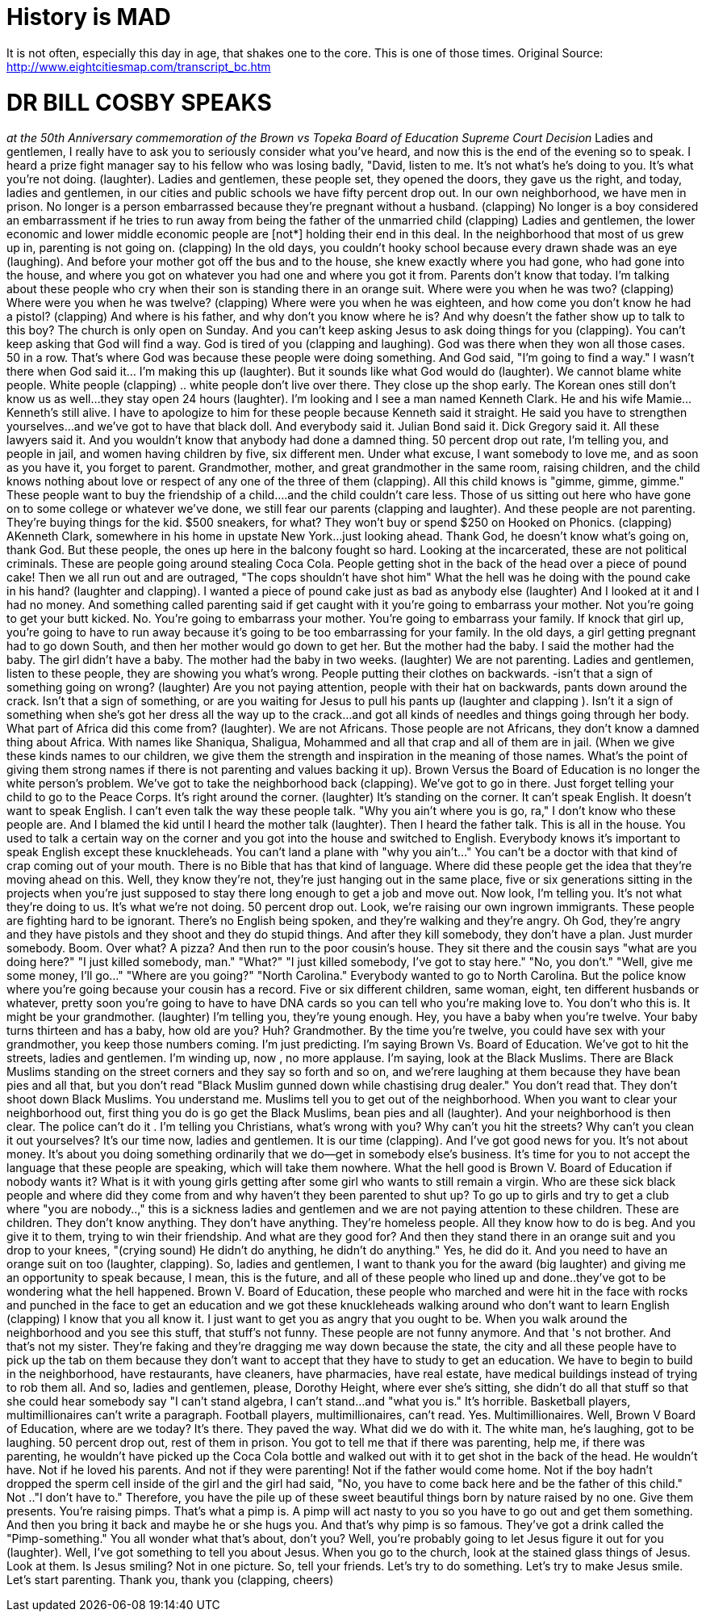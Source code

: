 = History is MAD
:hp-tags: Rant, Rant

It is not often, especially this day in age, that shakes one to the core. This is one of those times.  Original Source: http://www.eightcitiesmap.com/transcript_bc.htm




# DR BILL COSBY SPEAKS




_at the 50th Anniversary commemoration of the Brown vs Topeka Board of Education Supreme Court Decision_ Ladies and gentlemen, I really have to ask you to seriously consider what you've heard, and now this is the end of the evening so to speak. I heard a prize fight manager say to his fellow who was losing badly, "David, listen to me. It's not what's he's doing to you. It's what you're not doing. (laughter).  Ladies and gentlemen, these people set, they opened the doors, they gave us the right, and today, ladies and gentlemen, in our cities and public schools we have fifty percent drop out. In our own neighborhood, we have men in prison. No longer is a person embarrassed because they're pregnant without a husband. (clapping) No longer is a boy considered an embarrassment if he tries to run away from being the father of the unmarried child (clapping)  Ladies and gentlemen, the lower economic and lower middle economic people are [not*] holding their end in this deal. In the neighborhood that most of us grew up in, parenting is not going on. (clapping) In the old days, you couldn't hooky school because every drawn shade was an eye (laughing). And before your mother got off the bus and to the house, she knew exactly where you had gone, who had gone into the house, and where you got on whatever you had one and where you got it from. Parents don't know that today.  I'm talking about these people who cry when their son is standing there in an orange suit. Where were you when he was two? (clapping) Where were you when he was twelve? (clapping) Where were you when he was eighteen, and how come you don't know he had a pistol? (clapping) And where is his father, and why don't you know where he is? And why doesn't the father show up to talk to this boy?  The church is only open on Sunday. And you can't keep asking Jesus to ask doing things for you (clapping). You can't keep asking that God will find a way. God is tired of you (clapping and laughing). God was there when they won all those cases. 50 in a row. That's where God was because these people were doing something. And God said, "I'm going to find a way." I wasn't there when God said it… I'm making this up (laughter). But it sounds like what God would do (laughter).  We cannot blame white people. White people (clapping) .. white people don't live over there. They close up the shop early. The Korean ones still don't know us as well…they stay open 24 hours (laughter).  I'm looking and I see a man named Kenneth Clark. He and his wife Mamie…Kenneth's still alive. I have to apologize to him for these people because Kenneth said it straight. He said you have to strengthen yourselves…and we've got to have that black doll. And everybody said it. Julian Bond said it. Dick Gregory said it. All these lawyers said it. And you wouldn't know that anybody had done a damned thing.  50 percent drop out rate, I'm telling you, and people in jail, and women having children by five, six different men. Under what excuse, I want somebody to love me, and as soon as you have it, you forget to parent. Grandmother, mother, and great grandmother in the same room, raising children, and the child knows nothing about love or respect of any one of the three of them (clapping). All this child knows is "gimme, gimme, gimme." These people want to buy the friendship of a child….and the child couldn't care less. Those of us sitting out here who have gone on to some college or whatever we've done, we still fear our parents (clapping and laughter). And these people are not parenting. They're buying things for the kid. $500 sneakers, for what? They won't buy or spend $250 on Hooked on Phonics. (clapping)  AKenneth Clark, somewhere in his home in upstate New York…just looking ahead. Thank God, he doesn't know what's going on, thank God. But these people, the ones up here in the balcony fought so hard. Looking at the incarcerated, these are not political criminals. These are people going around stealing Coca Cola. People getting shot in the back of the head over a piece of pound cake! Then we all run out and are outraged, "The cops shouldn't have shot him" What the hell was he doing with the pound cake in his hand? (laughter and clapping). I wanted a piece of pound cake just as bad as anybody else (laughter) And I looked at it and I had no money. And something called parenting said if get caught with it you're going to embarrass your mother. Not you're going to get your butt kicked. No. You're going to embarrass your mother. You're going to embarrass your family.  If knock that girl up, you're going to have to run away because it's going to be too embarrassing for your family. In the old days, a girl getting pregnant had to go down South, and then her mother would go down to get her. But the mother had the baby. I said the mother had the baby. The girl didn't have a baby. The mother had the baby in two weeks. (laughter) We are not parenting. Ladies and gentlemen, listen to these people, they are showing you what's wrong. People putting their clothes on backwards. -isn't that a sign of something going on wrong? (laughter)  Are you not paying attention, people with their hat on backwards, pants down around the crack. Isn't that a sign of something, or are you waiting for Jesus to pull his pants up (laughter and clapping ). Isn't it a sign of something when she's got her dress all the way up to the crack…and got all kinds of needles and things going through her body. What part of Africa did this come from? (laughter). We are not Africans. Those people are not Africans, they don't know a damned thing about Africa. With names like Shaniqua, Shaligua, Mohammed and all that crap and all of them are in jail. (When we give these kinds names to our children, we give them the strength and inspiration in the meaning of those names. What's the point of giving them strong names if there is not parenting and values backing it up).  Brown Versus the Board of Education is no longer the white person's problem. We've got to take the neighborhood back (clapping). We've got to go in there. Just forget telling your child to go to the Peace Corps. It's right around the corner. (laughter) It's standing on the corner. It can't speak English. It doesn't want to speak English. I can't even talk the way these people talk. "Why you ain't where you is go, ra," I don't know who these people are. And I blamed the kid until I heard the mother talk (laughter). Then I heard the father talk. This is all in the house. You used to talk a certain way on the corner and you got into the house and switched to English. Everybody knows it's important to speak English except these knuckleheads. You can't land a plane with "why you ain't…" You can't be a doctor with that kind of crap coming out of your mouth. There is no Bible that has that kind of language. Where did these people get the idea that they're moving ahead on this. Well, they know they're not, they're just hanging out in the same place, five or six generations sitting in the projects when you're just supposed to stay there long enough to get a job and move out.  Now look, I'm telling you. It's not what they're doing to us. It's what we're not doing. 50 percent drop out. Look, we're raising our own ingrown immigrants. These people are fighting hard to be ignorant. There's no English being spoken, and they're walking and they're angry. Oh God, they're angry and they have pistols and they shoot and they do stupid things. And after they kill somebody, they don't have a plan. Just murder somebody. Boom. Over what? A pizza? And then run to the poor cousin's house. They sit there and the cousin says "what are you doing here?" "I just killed somebody, man." "What?" "I just killed somebody, I've got to stay here." "No, you don't." "Well, give me some money, I'll go…" "Where are you going?" "North Carolina." Everybody wanted to go to North Carolina. But the police know where you're going because your cousin has a record.  Five or six different children, same woman, eight, ten different husbands or whatever, pretty soon you're going to have to have DNA cards so you can tell who you're making love to. You don't who this is. It might be your grandmother. (laughter) I'm telling you, they're young enough. Hey, you have a baby when you're twelve. Your baby turns thirteen and has a baby, how old are you? Huh? Grandmother. By the time you're twelve, you could have sex with your grandmother, you keep those numbers coming. I'm just predicting.  I'm saying Brown Vs. Board of Education. We've got to hit the streets, ladies and gentlemen. I'm winding up, now , no more applause. I'm saying, look at the Black Muslims. There are Black Muslims standing on the street corners and they say so forth and so on, and we'rere laughing at them because they have bean pies and all that, but you don't read "Black Muslim gunned down while chastising drug dealer." You don't read that. They don't shoot down Black Muslims. You understand me. Muslims tell you to get out of the neighborhood. When you want to clear your neighborhood out, first thing you do is go get the Black Muslims, bean pies and all (laughter). And your neighborhood is then clear. The police can't do it .  I'm telling you Christians, what's wrong with you? Why can't you hit the streets? Why can't you clean it out yourselves? It's our time now, ladies and gentlemen. It is our time (clapping). And I've got good news for you. It's not about money. It's about you doing something ordinarily that we do--get in somebody else's business. It's time for you to not accept the language that these people are speaking, which will take them nowhere. What the hell good is Brown V. Board of Education if nobody wants it?  What is it with young girls getting after some girl who wants to still remain a virgin. Who are these sick black people and where did they come from and why haven't they been parented to shut up? To go up to girls and try to get a club where "you are nobody..," this is a sickness ladies and gentlemen and we are not paying attention to these children. These are children. They don't know anything. They don't have anything. They're homeless people. All they know how to do is beg. And you give it to them, trying to win their friendship. And what are they good for? And then they stand there in an orange suit and you drop to your knees, "(crying sound) He didn't do anything, he didn't do anything." Yes, he did do it. And you need to have an orange suit on too (laughter, clapping).  So, ladies and gentlemen, I want to thank you for the award (big laughter) and giving me an opportunity to speak because, I mean, this is the future, and all of these people who lined up and done..they've got to be wondering what the hell happened. Brown V. Board of Education, these people who marched and were hit in the face with rocks and punched in the face to get an education and we got these knuckleheads walking around who don't want to learn English (clapping) I know that you all know it. I just want to get you as angry that you ought to be. When you walk around the neighborhood and you see this stuff, that stuff's not funny. These people are not funny anymore. And that 's not brother. And that's not my sister. They're faking and they're dragging me way down because the state, the city and all these people have to pick up the tab on them because they don't want to accept that they have to study to get an education.  We have to begin to build in the neighborhood, have restaurants, have cleaners, have pharmacies, have real estate, have medical buildings instead of trying to rob them all. And so, ladies and gentlemen, please, Dorothy Height, where ever she's sitting, she didn't do all that stuff so that she could hear somebody say "I can't stand algebra, I can't stand…and "what you is." It's horrible.  Basketball players, multimillionaires can't write a paragraph. Football players, multimillionaires, can't read. Yes. Multimillionaires. Well, Brown V Board of Education, where are we today? It's there. They paved the way. What did we do with it. The white man, he's laughing, got to be laughing. 50 percent drop out, rest of them in prison.  You got to tell me that if there was parenting, help me, if there was parenting, he wouldn't have picked up the Coca Cola bottle and walked out with it to get shot in the back of the head. He wouldn't have. Not if he loved his parents. And not if they were parenting! Not if the father would come home. Not if the boy hadn't dropped the sperm cell inside of the girl and the girl had said, "No, you have to come back here and be the father of this child." Not .."I don't have to."  Therefore, you have the pile up of these sweet beautiful things born by nature raised by no one. Give them presents. You're raising pimps. That's what a pimp is. A pimp will act nasty to you so you have to go out and get them something. And then you bring it back and maybe he or she hugs you. And that's why pimp is so famous. They've got a drink called the "Pimp-something." You all wonder what that's about, don't you? Well, you're probably going to let Jesus figure it out for you (laughter). Well, I've got something to tell you about Jesus. When you go to the church, look at the stained glass things of Jesus. Look at them. Is Jesus smiling? Not in one picture. So, tell your friends. Let's try to do something. Let's try to make Jesus smile. Let's start parenting. Thank you, thank you (clapping, cheers)
